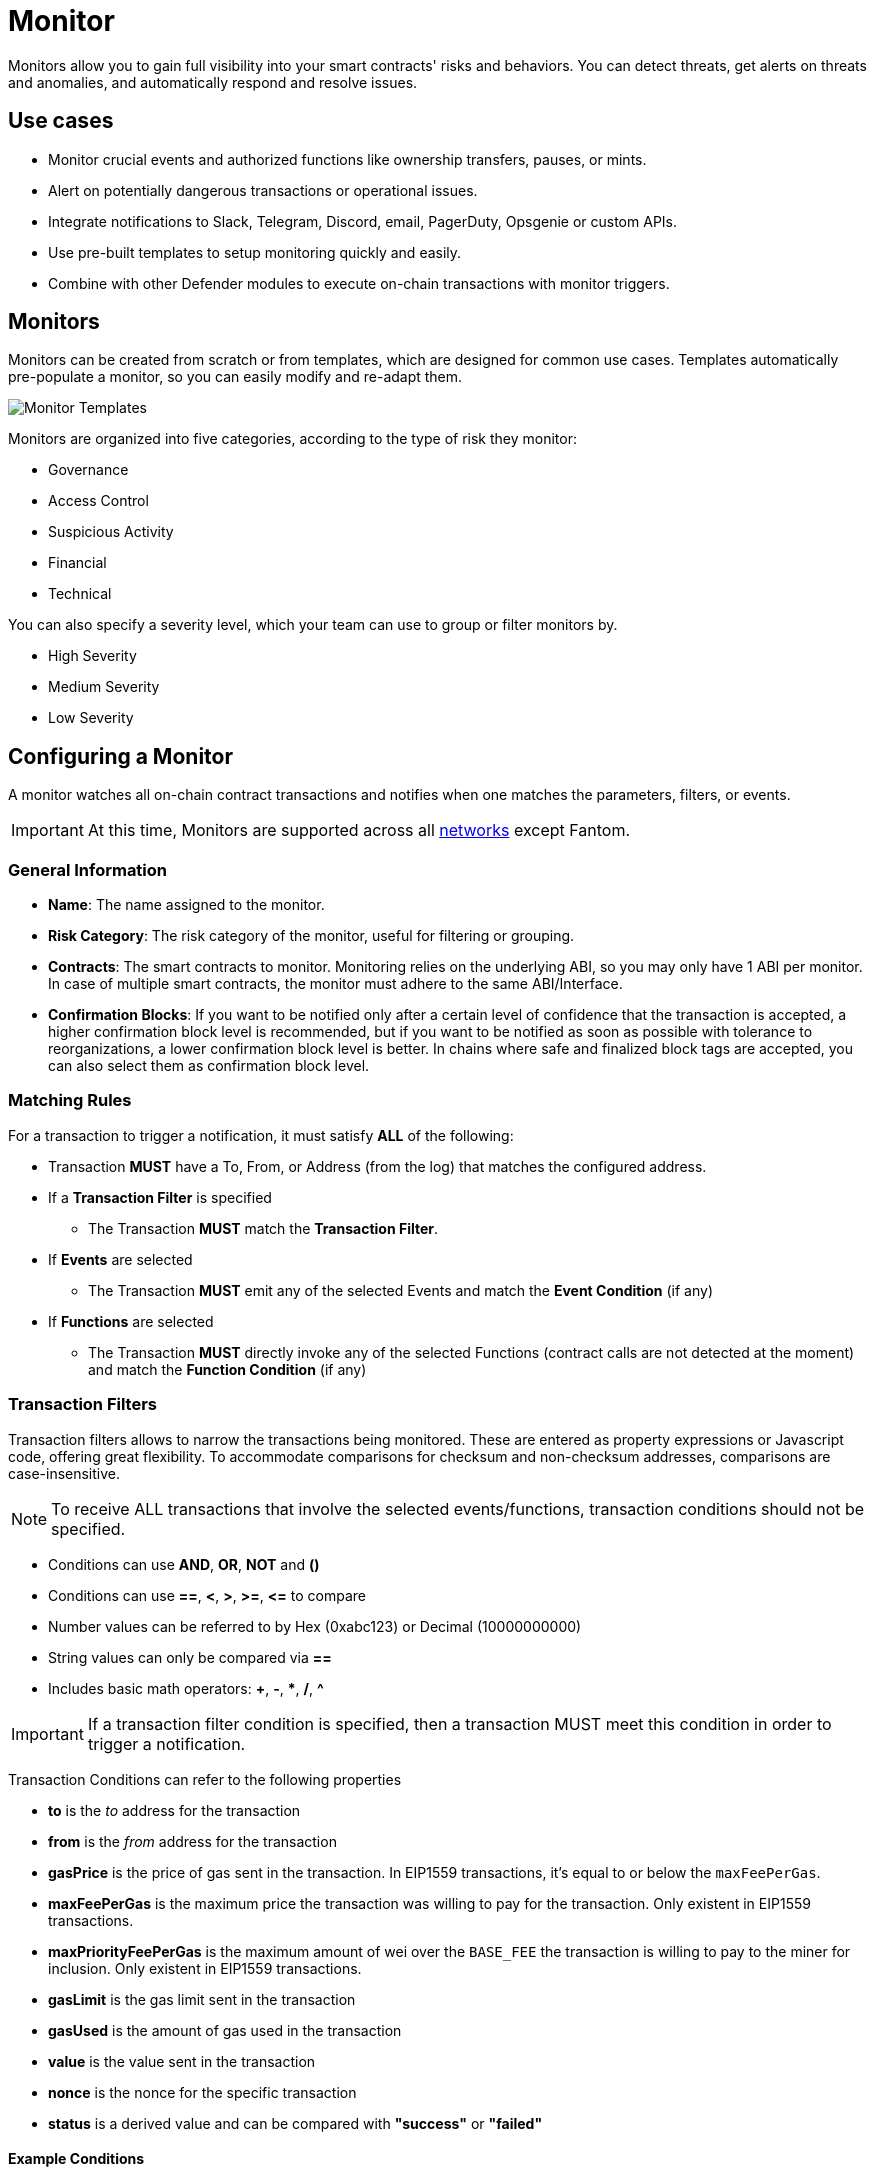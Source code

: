 [[monitor]]
= Monitor

Monitors allow you to gain full visibility into your smart contracts' risks and behaviors. You can detect threats, get alerts on threats and anomalies, and automatically respond and resolve issues.

[[use-cases]]
== Use cases

* Monitor crucial events and authorized functions like ownership transfers, pauses, or mints.
* Alert on potentially dangerous transactions or operational issues.
* Integrate notifications to Slack, Telegram, Discord, email, PagerDuty, Opsgenie or custom APIs.
* Use pre-built templates to setup monitoring quickly and easily.
* Combine with other Defender modules to execute on-chain transactions with monitor triggers.

[[monitors]]
== Monitors

Monitors can be created from scratch or from templates, which are designed for common use cases. Templates automatically pre-populate a monitor, so you can easily modify and re-adapt them.

image::monitor-templates.png[Monitor Templates]

Monitors are organized into five categories, according to the type of risk they monitor:

* Governance
* Access Control
* Suspicious Activity
* Financial
* Technical

You can also specify a severity level, which your team can use to group or filter monitors by.

* High Severity
* Medium Severity
* Low Severity

[[configure-a-monitor]]
== Configuring a Monitor

A monitor watches all on-chain contract transactions and notifies when one matches the parameters, filters, or events. 

IMPORTANT: At this time, Monitors are supported across all xref:index.adoc#networks[networks] except Fantom.

[[general-info]]
===  General Information
* *Name*: The name assigned to the monitor.

* *Risk Category*: The risk category of the monitor, useful for filtering or grouping.

* *Contracts*: The smart contracts to monitor. Monitoring relies on the underlying ABI, so you may only have 1 ABI per monitor. In case of multiple smart contracts, the monitor must adhere to the same ABI/Interface.

* *Confirmation Blocks*: If you want to be notified only after a certain level of confidence that the transaction is accepted, a higher confirmation block level is recommended, but if you want to be notified as soon as possible with tolerance to reorganizations, a lower confirmation block level is better. In chains where safe and finalized block tags are accepted, you can also select them as confirmation block level.

[[matching-rules]]
=== Matching Rules

For a transaction to trigger a notification, it must satisfy *ALL* of the following:

* Transaction *MUST* have a To, From, or Address (from the log) that matches the configured address.

* If a *Transaction Filter* is specified

    ** The Transaction *MUST* match the *Transaction Filter*.

* If *Events* are selected

    ** The Transaction *MUST* emit any of the selected Events and match the *Event Condition* (if any)

* If *Functions* are selected

    ** The Transaction *MUST* directly invoke any of the selected Functions (contract calls are not detected at the moment) and match the *Function Condition* (if any)

[[transaction-filters]]
=== Transaction Filters

Transaction filters allows to narrow the transactions being monitored. These are entered as property expressions or Javascript code, offering great flexibility. To accommodate comparisons for checksum and non-checksum addresses, comparisons are case-insensitive.

NOTE: To receive ALL transactions that involve the selected events/functions, transaction conditions should not be specified.

* Conditions can use *AND*, *OR*, *NOT* and *()*

* Conditions can use *==*, *&lt;*, *&gt;*, *&gt;=*, *&lt;=* to compare

* Number values can be referred to by Hex (0xabc123) or Decimal (10000000000)

* String values can only be compared via *==*

* Includes basic math operators: *+*, *-*, ***, */*, *^*

IMPORTANT: If a transaction filter condition is specified, then a transaction MUST meet this condition in order to trigger a notification.

Transaction Conditions can refer to the following properties

* *to* is the _to_ address for the transaction

* *from* is the _from_ address for the transaction

* *gasPrice* is the price of gas sent in the transaction. In EIP1559 transactions, it's equal to or below the `maxFeePerGas`.

* *maxFeePerGas* is the maximum price the transaction was willing to pay for the transaction. Only existent in EIP1559 transactions.

* *maxPriorityFeePerGas* is the maximum amount of wei over the `BASE_FEE` the transaction is willing to pay to the miner for inclusion. Only existent in EIP1559 transactions.

* *gasLimit* is the gas limit sent in the transaction

* *gasUsed* is the amount of gas used in the transaction

* *value* is the value sent in the transaction

* *nonce* is the nonce for the specific transaction

* *status* is a derived value and can be compared with *"success"* or *"failed"*

==== Example Conditions

Transactions that are reverted

[source,jsx]
----
status == "failed"
----

Transactions excluding those from 0xd5180d374b6d1961ba24d0a4dbf26d696fda4cad

[source,jsx]
----
from != "0xd5180d374b6d1961ba24d0a4dbf26d696fda4cad"
----

Transactions that have BOTH a gasPrice higher than 50 gwei AND a gasUsed higher than 20000

[source,jsx]
----
gasPrice > 50000000000 and gasUsed > 20000
----

=== Custom Filters

Custom filters supports custom code for filtering transactions. If a custom filter is specified, it will be called with a list of matches found for a given block. This allows the monitor to use other datasources and custom logic to evaluate whether a transaction matches.

NOTE: Only transactions that match other conditions (event, function, transaction) will invoke the custom filter.

NOTE: Each invocation can contain up to 25 transactions.  

==== Request Schema

The request body will contain the following structure. The `MonitorConditionRequest` type from the https://www.npmjs.com/package/@openzeppelin/defender-sdk-action-client[defender-sdk-action-client, window=_blank] package can be used for custom filters in Typescript.

[source,jsx]
----
{
  "events": [
  {
    "hash": "0xab..123",                          // the transaction hash
    "timestamp": "1699857792",                    // the timestamp of the transaction (block)
    "blockNumber": 18561272,                      // the block number of the transaction
    "blockHash": "0xab..123",                     // block hash from where this transaction was seen
    "transaction": {                              // eth_getTransactionReceipt response body
      ...                                         // see https://eips.ethereum.org/EIPS/eip-1474
    },
    "matchReasons": [                             // the reasons why monitor triggered
      {
        "type": "event",                          // event, function, or transaction
        "address": "0x123..abc",                  // address of the event emitting contract
        "signature": "...",                       // signature of your event/function
        "condition": "value > 5",                 // condition expression (if any)
        "args": ["5"],                            // parameters by index (unnamed are present)
        "params": { "value": "5" }                // parameters by name (unnamed are not present)
      }
    ],
    "matchedAddresses": ["0xabc..123"],           // the addresses from this transaction your are monitoring
    "matchedChecksumAddresses": ["0xAbC..123"],   // the checksummed addresses from this transaction your are monitoring
    "monitor": {
      "id": "44a7d5...31df5",                     // internal ID of your monitor
      "name": "Monitor Name",                     // name of your monitor
      "abi": [...],                               // abi of your addresses (or undefined)
      "addresses": ["0x000..000"],                // addresses your monitor is watching
      "confirmBlocks": 0,                         // number of blocks monitor waits (can be 'safe' or 'finalized' on PoS clients)
      "network": "rinkeby"                        // network of your addresses
      "chainId": 4                                // chain Id of the network
    },
    "metadata": "..."                             // metadata (if available)
  }
  ]
}
----

==== Response Schema

The custom filter must return a structure containing all matches. Returning an empty object indicates no match occurred. The type for this object is `MonitorConditionResponse`.

IMPORTANT: Errors will be treated as a non-match.

[source,jsx]
----
{
  "matches": [
    {
      "hash": "0xabc...123",   // transaction hash
      "metadata": {
        "foo": true            // any object to be shared with notifications
      }              
    },
    {
      "hash": "0xabc...123"    // example with no metadata specified
    }
  ]
}
----

==== Example Custom Filters

[source,jsx]
----
exports.handler = async function(payload) {
  const conditionRequest = payload.request.body;
  const matches = [];
  const events = conditionRequest.events;
  for(const evt of events) {

    // add custom logic for matching here

    // metadata can be any JSON-marshalable object (or undefined)
    matches.push({
       hash: evt.hash,
       metadata: { 
        "id": "customId",
        "timestamp": new Date().getTime(),
        "numberVal": 5,
        "nested": { "example": { "here": true } }
       }
    });
  }
  return { matches }
}
----

[[events-and-functions]]
=== Events and Functions

Events and functions can be selected as filters. Selecting multiple events acts as an OR clause (triggered for ANY selected events). The same applies for functions.

Conditions for events or functions can further narrow the monitor. These can refer to arguments in the signature either by name (if the argument is named) or by index (e.g., $0, $1...). The variables must match the types shown in the interface. If left empty, the condition will be ignored.

NOTE: If no events or functions are specified, then ALL transactions to or from the contracts will be in scope.

IMPORTANT: Monitors seamlessly supports notifications for events emitted by a smart contract on all networks, regardless of whether they are triggered directly or through internal calls from a third contract. However, the capability to track and provide notifications for internal function calls within a contract is currently limited to the Ethereum mainnet.

==== Example Conditions

Transactions that emit a `Transfer(...)` event with a value between 1 and 100 ETH (in hex)

[source,jsx]
----
// Event Signature: Transfer(address to, address from, uint256 value)
value > 0xde0b6b3a7640000 and value < 0x56bc75e2d63100000 
----

Transactions that emit a `ValsEvent(...)` event with an array with a first element equal to 5

[source,jsx]
----
// Event Signature: ValsEvent(uint256[3] vals)
vals[0] == 5
----

Transactions that invoke a `greet(...)` function with an unnamed string of "hello"

[source,jsx]
----
// Function Signature: greet(address, string)
$1 == "hello"
----

// WARNING: There are some considerations unique to Hedera mainnet and testnet when configuring a monitor. Learn more xref:guide/hedera.adoc[here].

// NOTE: Monitors can be configured to respond to alerts emitted from Forta bots. Check our guide xref:guide/forta-monitor.adoc[here]!


[[configure-a-forta-monitor]]
== Configuring a Forta Monitor

A Forta Monitor watches Forta Alerts that come from a given Forta Bot or affect a given address, and notifies when one matches the parameters or conditions. 


[[general-forta-info]]
===  General Information
* *Name*: The name assigned to the monitor.

* *Risk Category*: The risk category of the monitor, useful for filtering or grouping.

* *Contracts*: The smart contracts or EOAs to monitor.

* *Forta Bot IDs*: The Forta Bots to monitor. Specify the Forta Bot IDs to monitor alerts from. These can be comma separated to specify multiple bots.

NOTE: Forta Local Mode Monitors do not have the option to specify Bot IDs as scanner nodes running in local mode don't support Bot IDs 

[[forta-matching-rules]]
=== Matching Rules

For a Forta Alert to trigger a notification, it must satisfy *ALL* of the following:

* Forta Alert *MUST* come from one of the Bot IDs specified and/or one of the Addresses specified

* If a *Alert IDs* are specified

    ** The Alert ID from the alert *MUST* match one of the Alert IDs specified.

* If *Minimum Severity* is specified

    ** The Severity *MUST* match or be greater severity than the one specified

* If *Minimum Scanner Confirmations* is specified

    ** The Scanner Confirmations *MUST* match or be of greater value than the one specified

[[forta-custom-filters]]

=== Custom Filters

Custom filters supports custom code for filtering Forta Alerts. If a custom filter is specified, it will be called with a list of Alerts found. This allows the monitor to use other datasources and custom logic to evaluate whether an Alert matches. For more info see the xref:module/monitor.adoc#request_schema[Request Schema].


[[forta-alert-conditions]]
=== Alert Conditions

When configuring alert conditions, you can specify various criteria to ensure that only relevant alerts trigger notifications. Below are the key alert conditions you can set:

*Minimum Severity*

Severity indicates the impact level of an alert. By setting a minimum severity, you can filter alerts so that only those with a specified level of importance or higher will trigger notifications. Selecting a minimum severity acts as a threshold, ensuring that only alerts meeting or exceeding this level are monitored.

*Minimum Scanner Confirmations*

Scanner Confirmations refer to the number of scanner nodes that have verified a Forta Alert. By specifying a minimum number of confirmations, you ensure that an alert is validated by multiple nodes before triggering a notification

*Alert IDs*

An Alert ID is a unique string that identifies a specific class of findings. You can specify one or more Alert IDs to monitor for particular types of alerts. Multiple Alert IDs can be separated by a comma, allowing you to monitor various alert classes simultaneously

NOTE: If no Severity, Scanner Confirmations, or Alert IDs are specified, the Sentinel will monitor all alerts that match your specified Bot IDs and/or Addresses.


[[forta-local-mode]]
== Forta Local Mode Monitor

Forta offers the ability to run scanner nodes locally, this can be useful for running only specific detection bots and handling alerts internally instead of publishing to the network. You can monitor scanner nodes running in Local Mode with Defender by creating a new Forta Monitor with Local Mode selected and supplying the public key of your scanner node. After creation your new Monitor will have a Webhook URI, you can add this to your scanner node config file to forward alerts to Defender. You can find more information on Local Mode scanner nodes in the Forta Docs.


[[alerts]]
== Alerts

A monitor can use any supported notification channel for alerting. It's also possible to connect an Action or a Workflow that should run with the monitor.

To prevent repeated alerts from individual monitors and control the notification rate, you can use the Alert Threshold and Minimum time between consecutive notifications fields.

* Alert Threshold: Define the number of times a monitor must trigger per unit of time before a notification is sent or an action is fired. The unit of time is defined by the Minimum time between consecutive notifications field.
* Minimum time between consecutive notifications: Set the the minimum wait time between sending notifications.

++++
<div class="flex justify-center">
  <img src="../_images/monitor-alert-v2.png" alt="Configure Defender Monitor alerts" style="width: 60%">
</div>
++++

[[notification-channels]]
=== Notification Channels

You can create *Notification Channels* attached to the Monitor alerts for getting notified about the on-chain events across many channels, see more about how to create and configure them in xref:manage/notification-channels.adoc[this section].

[[customizing-notification]]
==== Customizing Notification

You can also modify the message body content and formatting using the Customize notification checkbox below the notification channel selector.

===== Template

[source,md]
----
**Monitor Name**

{{ monitor.name }}

**Network**

{{ monitor.network }}

**Block Hash**

{{ blockHash }}

**Transaction Hash**

{{ transaction.transactionHash }}

**Transaction Link** 

[Block Explorer]({{ transaction.link }})

{{ matchReasonsFormatted }}

**value**

{{ value }}
----

==== Preview

[source,md]
----
*Monitor Name*

Monitor

*Network*

rinkeby

*Block Hash*

0x22407d00e953e5f8dabea57673b9109dad31acfc15d07126b9dc22c33521af52

*Transaction Hash*

0x1dc91b98249fa9f2c5c37486a2427a3a7825be240c1c84961dfb3063d9c04d50

https://rinkeby.etherscan.io/tx/0x1dc91b98249fa9f2c5c37486a2427a3a7825be240c1c84961dfb3063d9c04d50[Block Explorer]

*Match Reason 1*

_Type:_ Function

_Matched Address_:_ 0x1bb1b73c4f0bda4f67dca266ce6ef42f520fbb98

_Signature:_ greet(name)

_Condition:_ name == 'test'

_Params:_

name: test

*Match Reason 2*

_Type:_ Transaction

_Condition:_ gasPrice > 10

*Value*

0x16345785D8A0000
----

===== Message Syntax

Custom notifications support a limited set of markdown syntax:

* Bold (\\**this text is bold**)
* Italic (\*this text* and \_this text_ are italic)
* Links (this is a [link](\https://example.com))

There is partial support for additional markdown syntax, but rendering behavior varies by platform. Email supports full HTML and has the richest feature set, but other messaging platforms have limitations, including support for standard markdown features such as headings, block quotes, and tables. Combinations of the supported features (e.g., bold and italicized text) also have mixed support. A warning message will appear directly below the editor if the markdown contains any syntax with mixed platform support.

==== Monitor Event Schema
You can access the following schema when using custom notification templates. This schema is also passed to the Action if you configure your monitor to execute one.
[source,jsx]
----
{
  "transaction": {                     // eth_getTransactionReceipt response body
    ...                                // see https://eips.ethereum.org/EIPS/eip-1474
  },
  "blockHash": "0xab..123",            // block hash from where this transaction was seen
  "matchReasons": [                    // the reasons why monitor triggered
    {
      "type": "event",                 // event, function, or transaction
      "address": "0x123..abc",         // address of the event emitting contract
      "signature": "...",              // signature of event/function
      "condition": "value > 5",        // condition expression (if any)
      "args": ["5"],                   // parameters by index (unnamed are present)
      "params": { "value": "5" }       // parameters by name (unnamed are not present)
    }
  ],
  "matchedAddresses":["0x000..000"]    // the addresses from this transaction monitored
  "monitor": {
    "id": "44a7d5...31df5",            // internal ID of monitor
    "name": "Monitor Name",           // name of monitor
    "abi": [...],                      // abi of address (or undefined)
    "addresses": ["0x000..000"],       // addresses monitored
    "confirmBlocks": 0,                // number of blocks monitor waits (can be 'safe' or 'finalized' on PoS clients)
    "network": "rinkeby"               // network of address
    "chainId": 4                       // chain Id of the network
  },
  "value": "0x16345785D8A0000"         // value of the transaction
  "metadata": {...}                // metadata injected by action condition (if applicable)
}
----

===== Dynamic Content

Custom notification templates render dynamic content using inline templating. Any string surrounded by double curly braces will be resolved against the Event Schema. Deeply nested items (including those in arrays) can be accessed using dot notation.

In addition to the standard event schema, the following parameters are injected for usage in custom notification messages: 

* `transaction.link`
* `matchReasonsFormatted`

==== Character Limit

Messages will be truncated if they exceed a platform's character limit. The best practice is to limit messages to 1900 characters.

[[settings]]
== Settings

In the settings tab, you can specify the default notification channel associated with the different severities: High, Medium, or Low.

image::monitor-settings.png[Monitor Settings]

[[pausing]]
== Pausing and Deleting

From the monitor page, you can pause created monitors that are active. By clicking on the dotted button on the card, you can delete or save the monitor as a template. 

Saving a monitor as a template stores its configuration and parameters, which can be found by clicking the template gallery tab.

NOTE: We provide a quickstart tutorial to monitor a smart contract using Defender. Check it out xref:tutorial/monitor.adoc[here]!
